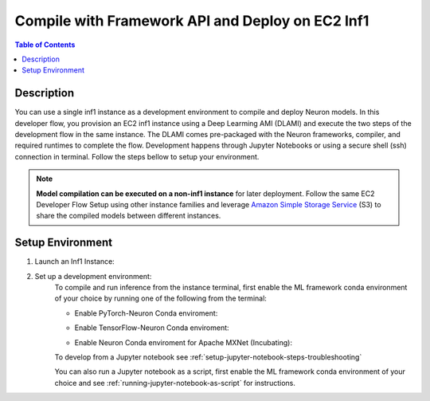 .. _ec2-then-ec2-devflow:


Compile with Framework API and Deploy on EC2 Inf1
=================================================

.. contents:: Table of Contents
   :local:
   :depth: 2

   
Description
-----------

|image|
 
.. |image| image:: /images/ec2-then-ec2-dev-flow.png
   :width: 500
   :alt: Neuron developer flow on EC2
   :align: middle

You can use a single inf1 instance as a development environment to compile and deploy Neuron models. In this developer flow, you provision an EC2 inf1 instance using a Deep Learming AMI (DLAMI) and execute the two steps of the development flow in the same instance. The DLAMI comes pre-packaged with the Neuron frameworks, compiler, and required runtimes to complete the flow. Development happens through Jupyter Notebooks or using a secure shell (ssh) connection in terminal. Follow the steps bellow to setup your environment. 

.. note::
	**Model compilation can be executed on a non-inf1 instance** for later deployment. 
	Follow the same EC2 Developer Flow Setup using other instance families and leverage `Amazon Simple Storage Service  <https://docs.aws.amazon.com/AmazonS3/latest/userguide/upload-objects.html>`_ (S3) to share the compiled models between different instances.   

.. _ec2-then-ec2-setenv:

Setup Environment
-----------------

1. Launch an Inf1 Instance:
    .. include:: /neuron-intro/install-templates/launch-inf1-dlami.rst
  

2. Set up a development environment:
    To compile and run inference from the instance terminal, first enable the ML framework conda environment of your choice by running one of the following from the terminal:

    * Enable PyTorch-Neuron Conda enviroment:
    .. include:: /neuron-intro/install-templates/dlami-enable-neuron-pytorch.rst
    
    * Enable TensorFlow-Neuron Conda enviroment:
    .. include:: /neuron-intro/install-templates/dlami-enable-neuron-tensorflow.rst
    
    * Enable Neuron Conda enviroment for Apache MXNet (Incubating):
    .. include:: /neuron-intro/install-templates/dlami-enable-neuron-mxnet.rst

    To develop from a Jupyter notebook see :ref:`setup-jupyter-notebook-steps-troubleshooting`  

    You can also run a Jupyter notebook as a script, first enable the ML framework conda environment of your choice and see :ref:`running-jupyter-notebook-as-script` for instructions. 
